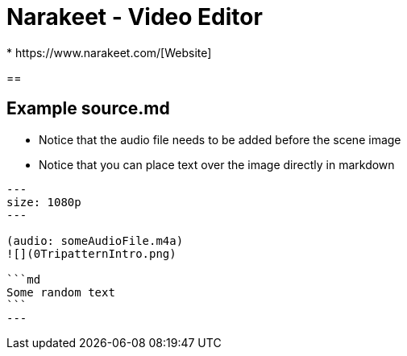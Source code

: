 = Narakeet - Video Editor
* https://www.narakeet.com/[Website]


== 

== Example source.md
* Notice that the audio file needs to be added before the scene image
* Notice that you can place text over the image directly in markdown
----
---
size: 1080p
---

(audio: someAudioFile.m4a)
![](0TripatternIntro.png)

```md
Some random text
```
---
----